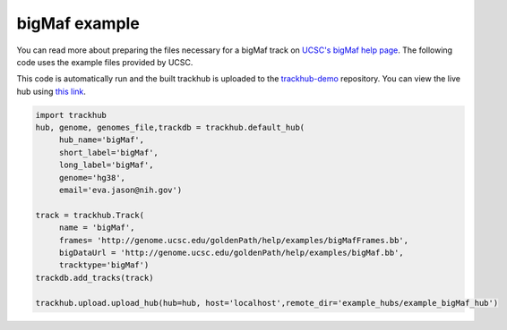 .. _bigMaf:

bigMaf example
--------------
You can read more about preparing the files necessary for a bigMaf track
on `UCSC's bigMaf help page
<https://genome.ucsc.edu/goldenPath/help/bigMaf.html>`_. The following code
uses the example files provided by UCSC.

This code is automatically run and the built trackhub is uploaded to the
`trackhub-demo <https://github.com/daler/trackhub-demo>`_ repository. You can
view the live hub using `this link <http://genome.ucsc.edu/cgi-bin/hgTracks?db=hg38&hubUrl=https://raw.githubusercontent.com/daler/trackhub-demo/master/example_bigMaf_hub/bigMaf.hub.txt&position=chr22_KI270731v1_random>`_.

.. code-block:: python

     import trackhub
     hub, genome, genomes_file,trackdb = trackhub.default_hub(
          hub_name='bigMaf',
          short_label='bigMaf',
          long_label='bigMaf',
          genome='hg38',
          email='eva.jason@nih.gov')

     track = trackhub.Track(
          name = 'bigMaf',
          frames= 'http://genome.ucsc.edu/goldenPath/help/examples/bigMafFrames.bb',
          bigDataUrl = 'http://genome.ucsc.edu/goldenPath/help/examples/bigMaf.bb',
          tracktype='bigMaf')
     trackdb.add_tracks(track)
     
     trackhub.upload.upload_hub(hub=hub, host='localhost',remote_dir='example_hubs/example_bigMaf_hub')
